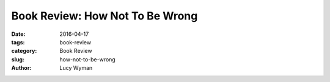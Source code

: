 Book Review: How Not To Be Wrong
================================
:date: 2016-04-17
:tags: book-review
:category: Book Review
:slug: how-not-to-be-wrong
:author: Lucy Wyman


